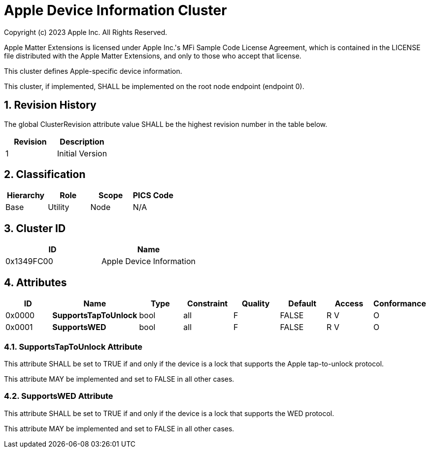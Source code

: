ifdef::env-github[]
:tip-caption: :bulb:
:note-caption: :information_source:
:important-caption: :heavy_exclamation_mark:
:caution-caption: :fire:
:warning-caption: :warning:
:toc:
:toclevels: 3
:sectnumlevels: 4
endif::[]
:sectnums:
:sectanchors:
:xrefstyle: full

= Apple Device Information Cluster

Copyright (c) 2023 Apple Inc.  All Rights Reserved.

Apple Matter Extensions is licensed under Apple Inc.'s MFi Sample Code License Agreement, which is
contained in the LICENSE file distributed with the Apple Matter Extensions, and only to those who
accept that license.

This cluster defines Apple-specific device information.

This cluster, if implemented, SHALL be implemented on the root node endpoint (endpoint 0).

== Revision History

The global ClusterRevision attribute value SHALL be the highest revision number in the table below.

[options="header",valign="middle"]
|===
| Revision | Description
| 1        | Initial Version
|===

== Classification
[options="header",valign="middle"]
|===
| Hierarchy | Role        | Scope    | PICS Code
| Base      | Utility     | Node     | N/A
|===

== Cluster ID

[options="header",valign="middle"]
|===
| ID         | Name
| 0x1349FC00 | Apple Device Information
|===

== Attributes

[options="header",valign="middle"]
|===
| ID       | Name                | Type                     | Constraint     | Quality | Default | Access   | Conformance
| 0x0000  s| SupportsTapToUnlock | bool                     | all            | F       | FALSE   | R V      | O
| 0x0001  s| SupportsWED         | bool                     | all            | F       | FALSE   | R V      | O
|===

=== SupportsTapToUnlock Attribute
This attribute SHALL be set to TRUE if and only if the device is a lock that supports the Apple tap-to-unlock protocol.

This attribute MAY be implemented and set to FALSE in all other cases.

=== SupportsWED Attribute
This attribute SHALL be set to TRUE if and only if the device is a lock that supports the WED protocol.

This attribute MAY be implemented and set to FALSE in all other cases.

